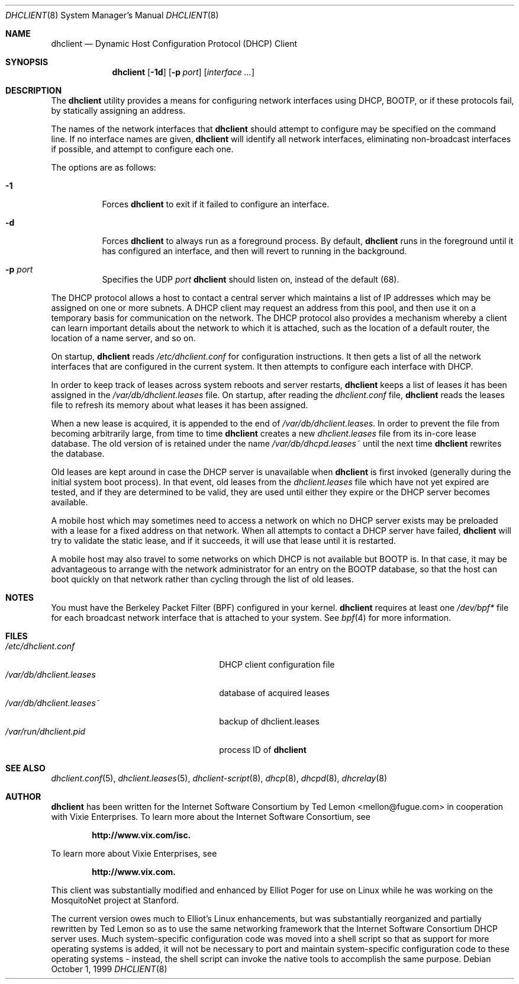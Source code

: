 .\" $OpenBSD: dhclient.8,v 1.8 2000/03/19 17:57:03 aaron Exp $
.\"
.\" Copyright (c) 1997 The Internet Software Consortium.
.\" All rights reserved.
.\"
.\" Redistribution and use in source and binary forms, with or without
.\" modification, are permitted provided that the following conditions
.\" are met:
.\"
.\" 1. Redistributions of source code must retain the above copyright
.\"    notice, this list of conditions and the following disclaimer.
.\" 2. Redistributions in binary form must reproduce the above copyright
.\"    notice, this list of conditions and the following disclaimer in the
.\"    documentation and/or other materials provided with the distribution.
.\" 3. Neither the name of The Internet Software Consortium nor the names
.\"    of its contributors may be used to endorse or promote products derived
.\"    from this software without specific prior written permission.
.\"
.\" THIS SOFTWARE IS PROVIDED BY THE INTERNET SOFTWARE CONSORTIUM AND
.\" CONTRIBUTORS ``AS IS'' AND ANY EXPRESS OR IMPLIED WARRANTIES,
.\" INCLUDING, BUT NOT LIMITED TO, THE IMPLIED WARRANTIES OF
.\" MERCHANTABILITY AND FITNESS FOR A PARTICULAR PURPOSE ARE
.\" DISCLAIMED.  IN NO EVENT SHALL THE INTERNET SOFTWARE CONSORTIUM OR
.\" CONTRIBUTORS BE LIABLE FOR ANY DIRECT, INDIRECT, INCIDENTAL,
.\" SPECIAL, EXEMPLARY, OR CONSEQUENTIAL DAMAGES (INCLUDING, BUT NOT
.\" LIMITED TO, PROCUREMENT OF SUBSTITUTE GOODS OR SERVICES; LOSS OF
.\" USE, DATA, OR PROFITS; OR BUSINESS INTERRUPTION) HOWEVER CAUSED AND
.\" ON ANY THEORY OF LIABILITY, WHETHER IN CONTRACT, STRICT LIABILITY,
.\" OR TORT (INCLUDING NEGLIGENCE OR OTHERWISE) ARISING IN ANY WAY OUT
.\" OF THE USE OF THIS SOFTWARE, EVEN IF ADVISED OF THE POSSIBILITY OF
.\" SUCH DAMAGE.
.\"
.\" This software has been written for the Internet Software Consortium
.\" by Ted Lemon <mellon@fugue.com> in cooperation with Vixie
.\" Enterprises.  To learn more about the Internet Software Consortium,
.\" see ``http://www.isc.org/isc''.  To learn more about Vixie
.\" Enterprises, see ``http://www.vix.com''.
.Dd October 1, 1999
.Dt DHCLIENT 8
.Os
.Sh NAME
.Nm dhclient
.Nd Dynamic Host Configuration Protocol (DHCP) Client
.Sh SYNOPSIS
.Nm
.Op Fl 1d
.Op Fl p Ar port
.Op Ar interface ...
.Sh DESCRIPTION
The
.Nm
utility provides a means for configuring network interfaces using DHCP, BOOTP,
or if these protocols fail, by statically assigning an address.
.Pp
The names of the network interfaces that
.Nm
should attempt to
configure may be specified on the command line.
If no interface names are given,
.Nm
will identify all network
interfaces, eliminating non-broadcast interfaces if possible, and
attempt to configure each one.
.Pp
The options are as follows:
.Bl -tag -width Ds
.It Fl 1
Forces
.Nm
to exit if it failed to configure an interface.
.It Fl d
Forces
.Nm
to always run as a foreground process.
By default,
.Nm
runs in the foreground until it has configured an interface, and then
will revert to running in the background.
.It Fl p Ar port
Specifies the UDP
.Ar port
.Nm
should listen on, instead of the default (68).
.El
.Pp
The DHCP protocol allows a host to contact a central server which
maintains a list of IP addresses which may be assigned on one or more
subnets.
A DHCP client may request an address from this pool, and
then use it on a temporary basis for communication on the network.
The DHCP protocol also provides a mechanism whereby a client can learn
important details about the network to which it is attached, such as
the location of a default router, the location of a name server, and
so on.
.Pp
On startup,
.Nm
reads
.Pa /etc/dhclient.conf
for configuration instructions.
It then gets a list of all the
network interfaces that are configured in the current system.
It then attempts to configure each interface with DHCP.
.Pp
In order to keep track of leases across system reboots and server
restarts,
.Nm
keeps a list of leases it has been assigned in the
.Pa /var/db/dhclient.leases
file.
On startup, after reading the
.Pa dhclient.conf
file,
.Nm
reads the leases file to refresh its memory about what leases it has been
assigned.
.Pp
When a new lease is acquired, it is appended to the end of
.Pa /var/db/dhclient.leases .
In order to prevent the file from becoming arbitrarily large, from time to time
.Nm
creates a new
.Pa dhclient.leases
file from its in-core lease database.
The old version of is retained under the name
.Pa /var/db/dhcpd.leases~
until the next time
.Nm
rewrites the database.
.Pp
Old leases are kept around in case the DHCP server is unavailable when
.Nm
is first invoked (generally during the initial system boot
process).
In that event, old leases from the
.Pa dhclient.leases
file which have not yet expired are tested, and if they are determined to
be valid, they are used until either they expire or the DHCP server
becomes available.
.Pp
A mobile host which may sometimes need to access a network on which no
DHCP server exists may be preloaded with a lease for a fixed
address on that network.
When all attempts to contact a DHCP server have failed,
.Nm
will try to validate the static lease, and if it
succeeds, it will use that lease until it is restarted.
.Pp
A mobile host may also travel to some networks on which DHCP is not
available but BOOTP is.
In that case, it may be advantageous to
arrange with the network administrator for an entry on the BOOTP
database, so that the host can boot quickly on that network rather
than cycling through the list of old leases.
.Sh NOTES
You must have the Berkeley Packet Filter (BPF) configured in your kernel.
.Nm
requires at least one
.Pa /dev/bpf*
file for each broadcast network interface that is attached to your system.
See
.Xr bpf 4
for more information.
.Sh FILES
.Bl -tag -width /var/db/dhclient.leases~ -compact
.It Pa /etc/dhclient.conf
DHCP client configuration file
.It Pa /var/db/dhclient.leases
database of acquired leases
.It Pa /var/db/dhclient.leases~
backup of dhclient.leases
.It Pa /var/run/dhclient.pid
process ID of
.Nm
.El
.Sh SEE ALSO
.Xr dhclient.conf 5 ,
.Xr dhclient.leases 5 ,
.Xr dhclient-script 8 ,
.Xr dhcp 8 ,
.Xr dhcpd 8 ,
.Xr dhcrelay 8
.Sh AUTHOR
.Nm
has been written for the Internet Software Consortium
by Ted Lemon <mellon@fugue.com> in cooperation with Vixie
Enterprises.
To learn more about the Internet Software Consortium, see
.Pp
.Dl http://www.vix.com/isc.
.Pp
To learn more about Vixie Enterprises, see
.Pp
.Dl http://www.vix.com.
.Pp
This client was substantially modified and enhanced by Elliot Poger
for use on Linux while he was working on the MosquitoNet project at
Stanford.
.Pp
The current version owes much to Elliot's Linux enhancements, but
was substantially reorganized and partially rewritten by Ted Lemon
so as to use the same networking framework that the Internet Software
Consortium DHCP server uses.
Much system-specific configuration code
was moved into a shell script so that as support for more operating
systems is added, it will not be necessary to port and maintain
system-specific configuration code to these operating systems - instead,
the shell script can invoke the native tools to accomplish the same
purpose.
